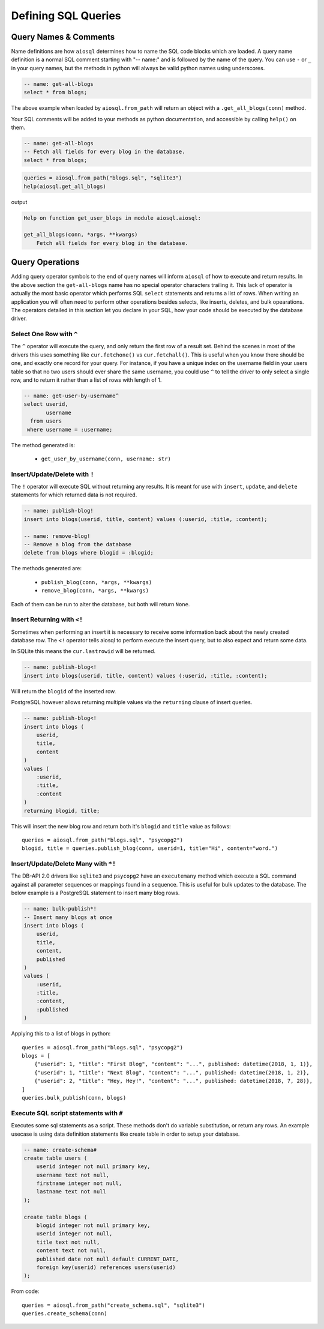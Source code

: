 ####################
Defining SQL Queries
####################

Query Names & Comments
======================

Name definitions are how ``aiosql`` determines how to name the SQL code blocks which are loaded.
A query name definition is a normal SQL comment starting with "-- name:" and is followed by the
name of the query. You can use ``-`` or ``_`` in your query names, but the methods in python
will always be valid python names using underscores.

.. code-block:: sql

    -- name: get-all-blogs
    select * from blogs;

The above example when loaded by ``aiosql.from_path`` will return an object with a
``.get_all_blogs(conn)`` method.

Your SQL comments will be added to your methods as python documentation, and accessible by calling
``help()`` on them.

.. code-block:: sql

    -- name: get-all-blogs
    -- Fetch all fields for every blog in the database.
    select * from blogs;


.. code-block:: python

    queries = aiosql.from_path("blogs.sql", "sqlite3")
    help(aiosql.get_all_blogs)

output

.. code-block:: text

    Help on function get_user_blogs in module aiosql.aiosql:

    get_all_blogs(conn, *args, **kwargs)
        Fetch all fields for every blog in the database.

Query Operations
================

Adding query operator symbols to the end of query names will inform ``aiosql`` of how to
execute and return results. In the above section the ``get-all-blogs`` name has no special operator
characters trailing it. This lack of operator is actually the most basic operator which performs
SQL ``select`` statements and returns a list of rows. When writing an application you will often
need to perform other operations besides selects, like inserts, deletes, and bulk opearations. The
operators detailed in this section let you declare in your SQL, how your code should be executed
by the database driver.


Select One Row with ``^``
-------------------------

The ``^`` operator will execute the query, and only return the first row of a result set. Behind the scenes in most
of the drivers this uses something like ``cur.fetchone()`` vs ``cur.fetchall()``. This is useful when you know there
should be one, and exactly one record for your query. For instance, if you have a unique index on the username field
in your users table so that no two users should ever share the same username, you could use ``^`` to tell the driver
to only select a single row, and to return it rather than a list of rows with length of 1.

.. code-block:: sql

    -- name: get-user-by-username^
    select userid,
           username
      from users
     where username = :username;

The method generated is:

    - ``get_user_by_username(conn, username: str)``

Insert/Update/Delete with ``!``
-------------------------------

The ``!`` operator will execute SQL without returning any results. It is meant for use with ``insert``,
``update``, and ``delete`` statements for which returned data is not required.

.. code-block:: sql

    -- name: publish-blog!
    insert into blogs(userid, title, content) values (:userid, :title, :content);

    -- name: remove-blog!
    -- Remove a blog from the database
    delete from blogs where blogid = :blogid;


The methods generated are:

    - ``publish_blog(conn, *args, **kwargs)``
    - ``remove_blog(conn, *args, **kwargs)``

Each of them can be run to alter the database, but both will return ``None``.

Insert Returning with ``<!``
----------------------------

Sometimes when performing an insert it is necessary to receive some information back about the
newly created database row. The ``<!`` operator tells aiosql to perform execute the insert query, but to also expect and
return some data.

In SQLite this means the ``cur.lastrowid`` will be returned.

.. code-block:: sql

    -- name: publish-blog<!
    insert into blogs(userid, title, content) values (:userid, :title, :content);

Will return the ``blogid`` of the inserted row.

PostgreSQL however allows returning multiple values via the ``returning`` clause of insert
queries.

.. code-block:: sql

    -- name: publish-blog<!
    insert into blogs (
        userid,
        title,
        content
    )
    values (
        :userid,
        :title,
        :content
    )
    returning blogid, title;

This will insert the new blog row and return both it's ``blogid`` and ``title`` value as follows::

    queries = aiosql.from_path("blogs.sql", "psycopg2")
    blogid, title = queries.publish_blog(conn, userid=1, title="Hi", content="word.")

Insert/Update/Delete Many with ``*!``
-------------------------------------

The DB-API 2.0 drivers like ``sqlite3`` and ``psycopg2`` have an ``executemany`` method which
execute a SQL command against all parameter sequences or mappings found in a sequence. This
is useful for bulk updates to the database. The below example is a PostgreSQL statement to insert
many blog rows.

.. code-block:: sql

    -- name: bulk-publish*!
    -- Insert many blogs at once
    insert into blogs (
        userid,
        title,
        content,
        published
    )
    values (
        :userid,
        :title,
        :content,
        :published
    )

Applying this to a list of blogs in python::

    queries = aiosql.from_path("blogs.sql", "psycopg2")
    blogs = [
        {"userid": 1, "title": "First Blog", "content": "...", published: datetime(2018, 1, 1)},
        {"userid": 1, "title": "Next Blog", "content": "...", published: datetime(2018, 1, 2)},
        {"userid": 2, "title": "Hey, Hey!", "content": "...", published: datetime(2018, 7, 28)},
    ]
    queries.bulk_publish(conn, blogs)

Execute SQL script statements with ``#``
---------------------------------------------

Executes some sql statements as a script. These methods don't do variable substitution, or return
any rows. An example usecase is using data definition statements like create table in order to
setup your database.

.. code-block:: sql

    -- name: create-schema#
    create table users (
        userid integer not null primary key,
        username text not null,
        firstname integer not null,
        lastname text not null
    );

    create table blogs (
        blogid integer not null primary key,
        userid integer not null,
        title text not null,
        content text not null,
        published date not null default CURRENT_DATE,
        foreign key(userid) references users(userid)
    );

From code::

    queries = aiosql.from_path("create_schema.sql", "sqlite3")
    queries.create_schema(conn)

